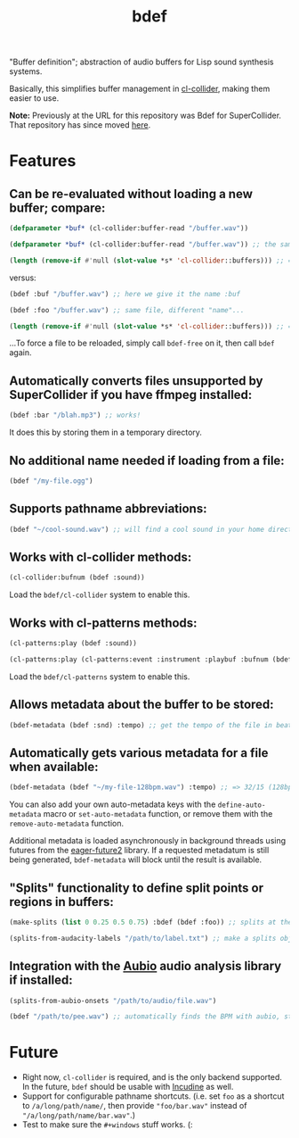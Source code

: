 #+TITLE: bdef

"Buffer definition"; abstraction of audio buffers for Lisp sound synthesis systems.

Basically, this simplifies buffer management in [[https://github.com/byulparan/cl-collider][cl-collider]], making them easier to use.

*Note:* Previously at the URL for this repository was Bdef for SuperCollider. That repository has since moved [[https://github.com/defaultxr/supercollider-bdef][here]].

* Features

** Can be re-evaluated without loading a new buffer; compare:

#+BEGIN_SRC lisp
  (defparameter *buf* (cl-collider:buffer-read "/buffer.wav"))

  (defparameter *buf* (cl-collider:buffer-read "/buffer.wav")) ;; the same variable, and same file!

  (length (remove-if #'null (slot-value *s* 'cl-collider::buffers))) ;; => 2 -- duplicate buffers!
#+END_SRC

versus:

#+BEGIN_SRC lisp
  (bdef :buf "/buffer.wav") ;; here we give it the name :buf

  (bdef :foo "/buffer.wav") ;; same file, different "name"...

  (length (remove-if #'null (slot-value *s* 'cl-collider::buffers))) ;; => 1 -- no duplicate buffers :D
#+END_SRC

...To force a file to be reloaded, simply call ~bdef-free~ on it, then call ~bdef~ again.

** Automatically converts files unsupported by SuperCollider if you have ffmpeg installed:

#+BEGIN_SRC lisp
(bdef :bar "/blah.mp3") ;; works!
#+END_SRC

It does this by storing them in a temporary directory.

** No additional name needed if loading from a file:

#+BEGIN_SRC lisp
(bdef "/my-file.ogg")
#+END_SRC

** Supports pathname abbreviations:

#+BEGIN_SRC lisp
(bdef "~/cool-sound.wav") ;; will find a cool sound in your home directory
#+END_SRC

** Works with cl-collider methods:

#+BEGIN_SRC lisp
(cl-collider:bufnum (bdef :sound))
#+END_SRC

Load the ~bdef/cl-collider~ system to enable this.

** Works with cl-patterns methods:

#+BEGIN_SRC lisp
(cl-patterns:play (bdef :sound))

(cl-patterns:play (cl-patterns:event :instrument :playbuf :bufnum (bdef :sound)))
#+END_SRC

Load the ~bdef/cl-patterns~ system to enable this.

** Allows metadata about the buffer to be stored:

#+BEGIN_SRC lisp
(bdef-metadata (bdef :snd) :tempo) ;; get the tempo of the file in beats per second
#+END_SRC

** Automatically gets various metadata for a file when available:

#+BEGIN_SRC lisp
(bdef-metadata (bdef "~/my-file-128bpm.wav") :tempo) ;; => 32/15 (128bpm in beats per second)
#+END_SRC

You can also add your own auto-metadata keys with the ~define-auto-metadata~ macro or ~set-auto-metadata~ function, or remove them with the ~remove-auto-metadata~ function.

Additional metadata is loaded asynchronously in background threads using futures from the [[https://common-lisp.net/project/eager-future/][eager-future2]] library. If a requested metadatum is still being generated, ~bdef-metadata~ will block until the result is available.

** "Splits" functionality to define split points or regions in buffers:

#+BEGIN_SRC lisp
(make-splits (list 0 0.25 0.5 0.75) :bdef (bdef :foo)) ;; splits at the start, 25%, 50%, and 75% into the file

(splits-from-audacity-labels "/path/to/label.txt") ;; make a splits object from an Audacity labels file
#+END_SRC

** Integration with the [[https://aubio.org/][Aubio]] audio analysis library if installed:

#+BEGIN_SRC lisp
(splits-from-aubio-onsets "/path/to/audio/file.wav")

(bdef "/path/to/pee.wav") ;; automatically finds the BPM with aubio, storing it in the :bpm bdef metadata.
#+END_SRC

* Future

- Right now, ~cl-collider~ is required, and is the only backend supported. In the future, ~bdef~ should be usable with [[http://incudine.sourceforge.net/][Incudine]] as well.
- Support for configurable pathname shortcuts. (i.e. set ~foo~ as a shortcut to ~/a/long/path/name/~, then provide ~"foo/bar.wav"~ instead of ~"/a/long/path/name/bar.wav"~.)
- Test to make sure the ~#+windows~ stuff works. (:
